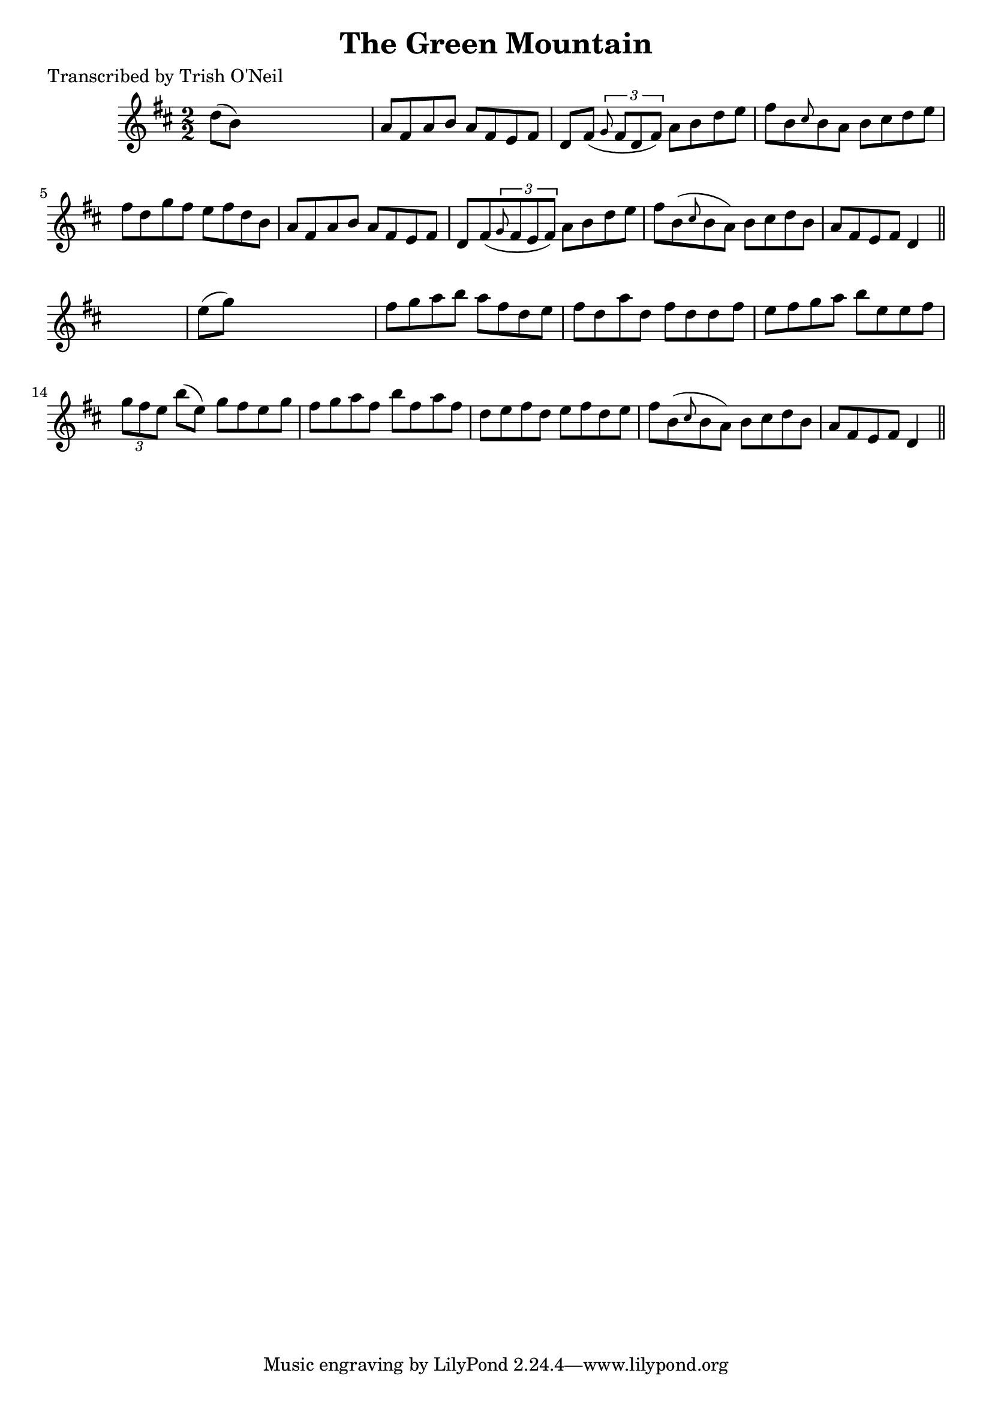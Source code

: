 
\version "2.16.2"
% automatically converted by musicxml2ly from xml/1205_to.xml

%% additional definitions required by the score:
\language "english"


\header {
    poet = "Transcribed by Trish O'Neil"
    encoder = "abc2xml version 63"
    encodingdate = "2015-01-25"
    title = "The Green Mountain"
    }

\layout {
    \context { \Score
        autoBeaming = ##f
        }
    }
PartPOneVoiceOne =  \relative d'' {
    \key d \major \numericTimeSignature\time 2/2 d8 ( [ b8 ) ] s2. | % 2
    a8 [ fs8 a8 b8 ] a8 [ fs8 e8 fs8 ] | % 3
    d8 [ fs8 ( ] \times 2/3 {
        \grace { g8*3/2 } fs8 [ d8 fs8 ) ] }
    a8 [ b8 d8 e8 ] | % 4
    fs8 [ b,8 \grace { cs8 } b8 a8 ] b8 [ cs8 d8 e8 ] | % 5
    fs8 [ d8 g8 fs8 ] e8 [ fs8 d8 b8 ] | % 6
    a8 [ fs8 a8 b8 ] a8 [ fs8 e8 fs8 ] | % 7
    d8 [ fs8 ( \times 2/3 {
        \grace { g8*3/2 } fs8 e8 fs8 ) ] }
    a8 [ b8 d8 e8 ] | % 8
    fs8 [ b,8 ( \grace { cs8 } b8 a8 ) ] b8 [ cs8 d8 b8 ] | % 9
    a8 [ fs8 e8 fs8 ] d4 \bar "||"
    s4 | \barNumberCheck #10
    e'8 ( [ g8 ) ] s2. | % 11
    fs8 [ g8 a8 b8 ] a8 [ fs8 d8 e8 ] | % 12
    fs8 [ d8 a'8 d,8 ] fs8 [ d8 d8 fs8 ] | % 13
    e8 [ fs8 g8 a8 ] b8 [ e,8 e8 fs8 ] | % 14
    \times 2/3  {
        g8 [ fs8 e8 ] }
    b'8 ( [ e,8 ) ] g8 [ fs8 e8 g8 ] | % 15
    fs8 [ g8 a8 fs8 ] b8 [ fs8 a8 fs8 ] | % 16
    d8 [ e8 fs8 d8 ] e8 [ fs8 d8 e8 ] | % 17
    fs8 [ b,8 ( \grace { cs8 } b8 a8 ) ] b8 [ cs8 d8 b8 ] | % 18
    a8 [ fs8 e8 fs8 ] d4 \bar "||"
    }


% The score definition
\score {
    <<
        \new Staff <<
            \context Staff << 
                \context Voice = "PartPOneVoiceOne" { \PartPOneVoiceOne }
                >>
            >>
        
        >>
    \layout {}
    % To create MIDI output, uncomment the following line:
    %  \midi {}
    }

